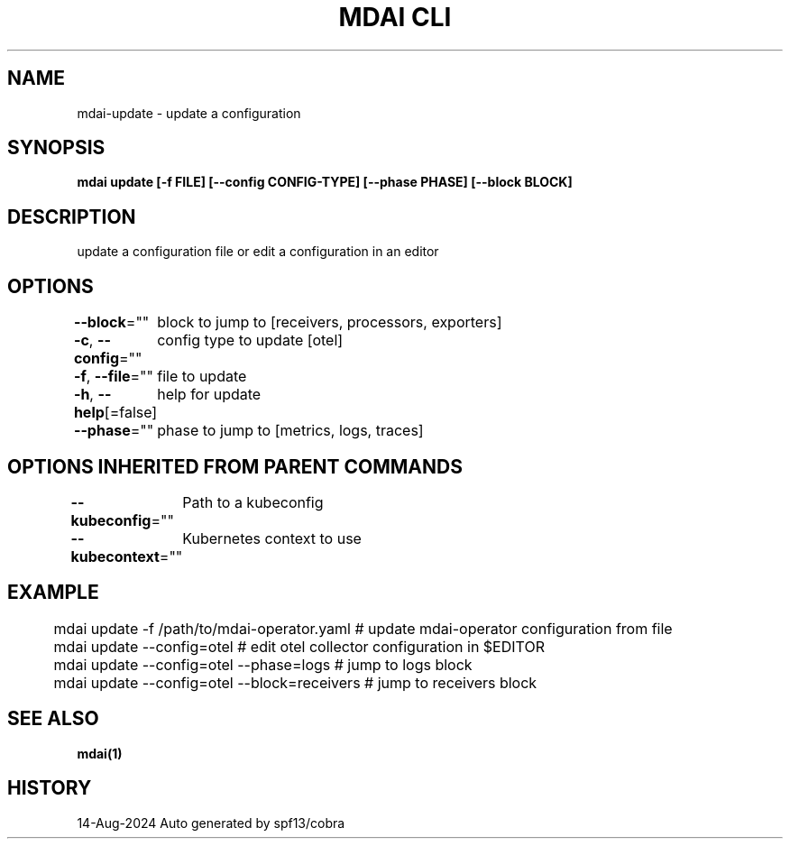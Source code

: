 .nh
.TH "MDAI CLI" "1" "Aug 2024" "Auto generated by spf13/cobra" ""

.SH NAME
.PP
mdai-update - update a configuration


.SH SYNOPSIS
.PP
\fBmdai update [-f FILE] [--config CONFIG-TYPE] [--phase PHASE] [--block BLOCK]\fP


.SH DESCRIPTION
.PP
update a configuration file or edit a configuration in an editor


.SH OPTIONS
.PP
\fB--block\fP=""
	block to jump to [receivers, processors, exporters]

.PP
\fB-c\fP, \fB--config\fP=""
	config type to update [otel]

.PP
\fB-f\fP, \fB--file\fP=""
	file to update

.PP
\fB-h\fP, \fB--help\fP[=false]
	help for update

.PP
\fB--phase\fP=""
	phase to jump to [metrics, logs, traces]


.SH OPTIONS INHERITED FROM PARENT COMMANDS
.PP
\fB--kubeconfig\fP=""
	Path to a kubeconfig

.PP
\fB--kubecontext\fP=""
	Kubernetes context to use


.SH EXAMPLE
.EX
	mdai update -f /path/to/mdai-operator.yaml  # update mdai-operator configuration from file
	mdai update --config=otel                   # edit otel collector configuration in $EDITOR
	mdai update --config=otel --phase=logs      # jump to logs block
	mdai update --config=otel --block=receivers # jump to receivers block
.EE


.SH SEE ALSO
.PP
\fBmdai(1)\fP


.SH HISTORY
.PP
14-Aug-2024 Auto generated by spf13/cobra
